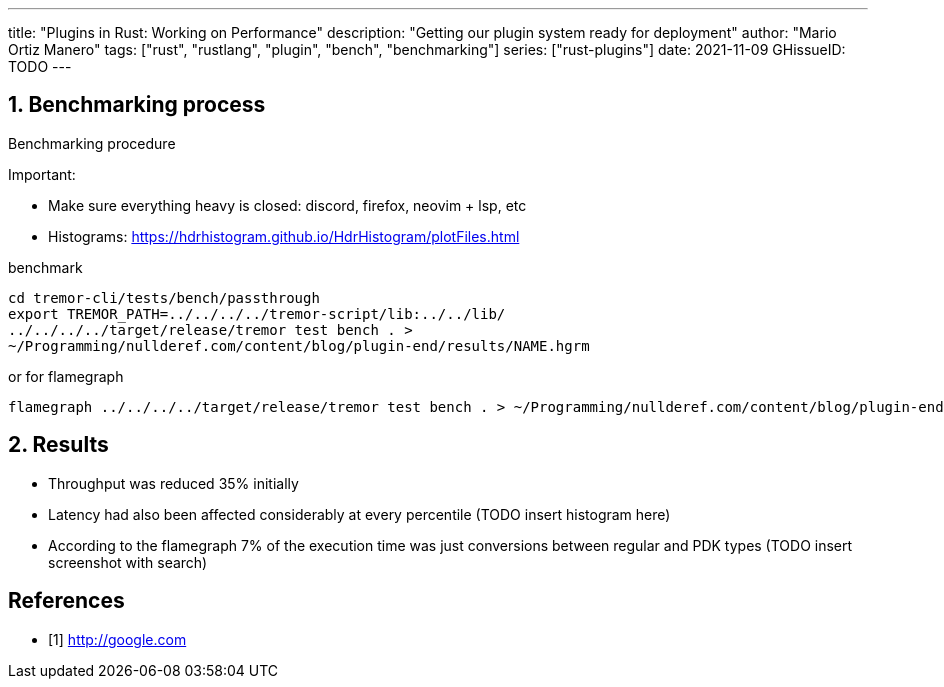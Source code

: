 ---
title: "Plugins in Rust: Working on Performance"
description: "Getting our plugin system ready for deployment"
author: "Mario Ortiz Manero"
tags: ["rust", "rustlang", "plugin", "bench", "benchmarking"]
series: ["rust-plugins"]
date: 2021-11-09
GHissueID: TODO
---

:sectnums:
:stem: latexmath

:repr-c: pass:quotes[`#[repr\(C)]`]
:work: pass:quotes["`just make it work`"]

////
I even hit a bug in the compiler, which made me feel oddly proud:

(include image)

It's seemingly related to incremental compilation and already reported:

https://github.com/rust-lang/rust/issues/90608
////

== Benchmarking process

Benchmarking procedure

Important:

* Make sure everything heavy is closed: discord, firefox, neovim + lsp, etc
* Histograms: https://hdrhistogram.github.io/HdrHistogram/plotFiles.html

.benchmark
[source]
----
cd tremor-cli/tests/bench/passthrough
export TREMOR_PATH=../../../../tremor-script/lib:../../lib/
../../../../target/release/tremor test bench . >
~/Programming/nullderef.com/content/blog/plugin-end/results/NAME.hgrm
----

.or for flamegraph
[source]
----
flamegraph ../../../../target/release/tremor test bench . > ~/Programming/nullderef.com/content/blog/plugin-end/results/NAME.hgrm
----

== Results

* Throughput was reduced 35% initially
* Latency had also been affected considerably at every percentile (TODO insert
  histogram here)
* According to the flamegraph 7% of the execution time was just conversions
  between regular and PDK types (TODO insert screenshot with search)

[bibliography]
== References

- [[[empty,      1]]] http://google.com
